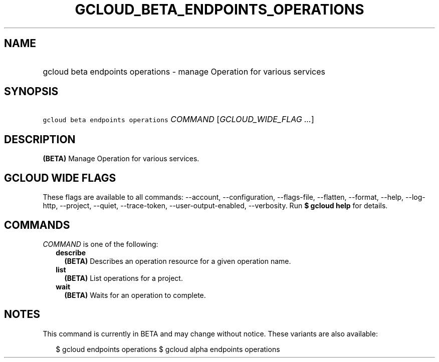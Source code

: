 
.TH "GCLOUD_BETA_ENDPOINTS_OPERATIONS" 1



.SH "NAME"
.HP
gcloud beta endpoints operations \- manage Operation for various services



.SH "SYNOPSIS"
.HP
\f5gcloud beta endpoints operations\fR \fICOMMAND\fR [\fIGCLOUD_WIDE_FLAG\ ...\fR]



.SH "DESCRIPTION"

\fB(BETA)\fR Manage Operation for various services.



.SH "GCLOUD WIDE FLAGS"

These flags are available to all commands: \-\-account, \-\-configuration,
\-\-flags\-file, \-\-flatten, \-\-format, \-\-help, \-\-log\-http, \-\-project,
\-\-quiet, \-\-trace\-token, \-\-user\-output\-enabled, \-\-verbosity. Run \fB$
gcloud help\fR for details.



.SH "COMMANDS"

\f5\fICOMMAND\fR\fR is one of the following:

.RS 2m
.TP 2m
\fBdescribe\fR
\fB(BETA)\fR Describes an operation resource for a given operation name.

.TP 2m
\fBlist\fR
\fB(BETA)\fR List operations for a project.

.TP 2m
\fBwait\fR
\fB(BETA)\fR Waits for an operation to complete.


.RE
.sp

.SH "NOTES"

This command is currently in BETA and may change without notice. These variants
are also available:

.RS 2m
$ gcloud endpoints operations
$ gcloud alpha endpoints operations
.RE

